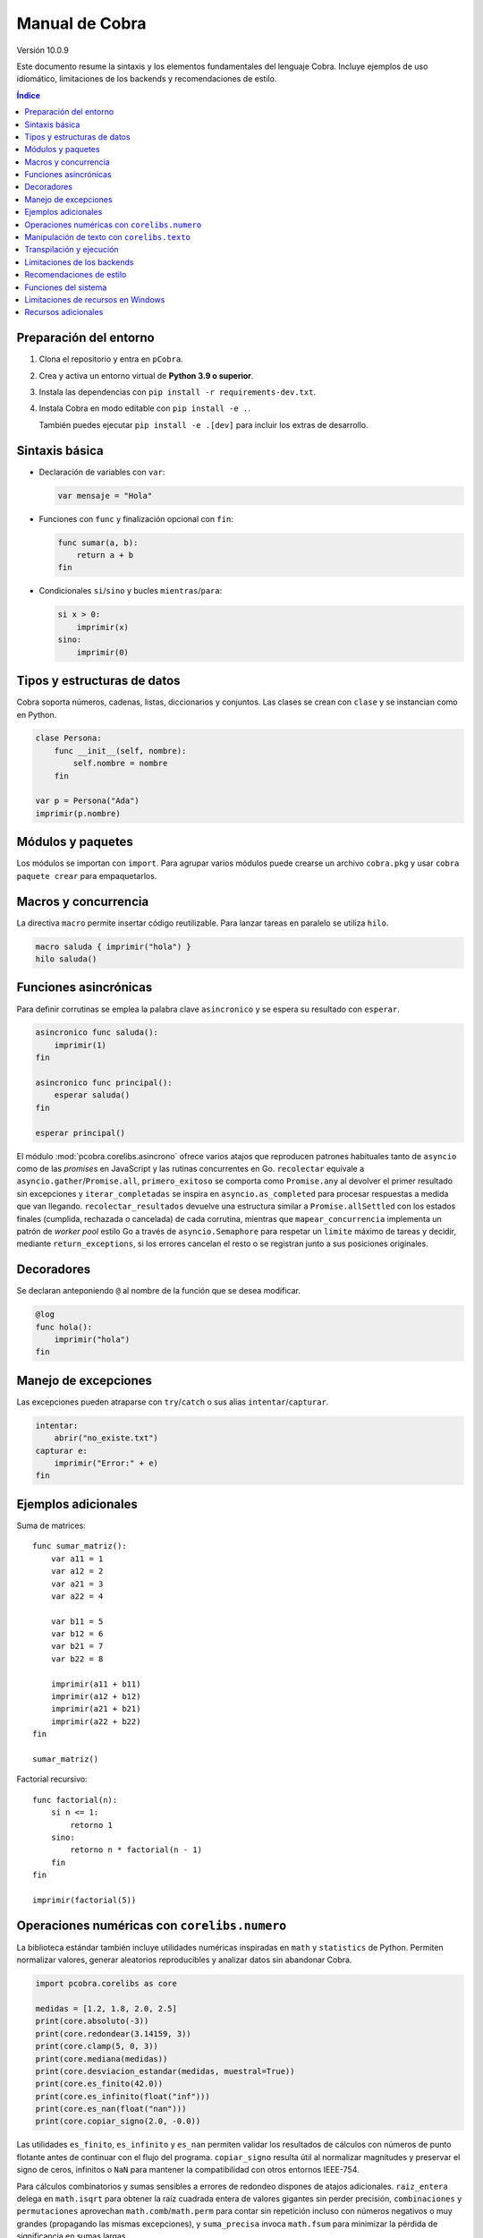 Manual de Cobra
===============

Versión 10.0.9

Este documento resume la sintaxis y los elementos fundamentales del lenguaje
Cobra. Incluye ejemplos de uso idiomático, limitaciones de los backends y
recomendaciones de estilo.

.. contents:: Índice
   :depth: 2

Preparación del entorno
----------------------

1. Clona el repositorio y entra en ``pCobra``.
2. Crea y activa un entorno virtual de **Python 3.9 o superior**.
3. Instala las dependencias con ``pip install -r requirements-dev.txt``.
4. Instala Cobra en modo editable con ``pip install -e .``.

   También puedes ejecutar ``pip install -e .[dev]`` para incluir los extras de
   desarrollo.

Sintaxis básica
---------------

* Declaración de variables con ``var``:

  .. code-block:: cobra

     var mensaje = "Hola"

* Funciones con ``func`` y finalización opcional con ``fin``:

  .. code-block:: cobra

     func sumar(a, b):
         return a + b
     fin

* Condicionales ``si``/``sino`` y bucles ``mientras``/``para``:

  .. code-block:: cobra

     si x > 0:
         imprimir(x)
     sino:
         imprimir(0)

Tipos y estructuras de datos
----------------------------

Cobra soporta números, cadenas, listas, diccionarios y conjuntos. Las clases se
crean con ``clase`` y se instancian como en Python.

.. code-block:: cobra

   clase Persona:
       func __init__(self, nombre):
           self.nombre = nombre
       fin

   var p = Persona("Ada")
   imprimir(p.nombre)

Módulos y paquetes
------------------

Los módulos se importan con ``import``. Para agrupar varios módulos puede
crearse un archivo ``cobra.pkg`` y usar ``cobra paquete crear`` para
empaquetarlos.

Macros y concurrencia
---------------------

La directiva ``macro`` permite insertar código reutilizable. Para lanzar tareas
en paralelo se utiliza ``hilo``.

.. code-block:: cobra

   macro saluda { imprimir("hola") }
   hilo saluda()

Funciones asincrónicas
----------------------

Para definir corrutinas se emplea la palabra clave ``asincronico`` y se espera
su resultado con ``esperar``.

.. code-block:: cobra

   asincronico func saluda():
       imprimir(1)
   fin

   asincronico func principal():
       esperar saluda()
   fin

   esperar principal()

El módulo :mod:`pcobra.corelibs.asincrono` ofrece varios atajos que reproducen
patrones habituales tanto de ``asyncio`` como de las *promises* en JavaScript y
las rutinas concurrentes en Go. ``recolectar`` equivale a
``asyncio.gather``/``Promise.all``, ``primero_exitoso`` se comporta como
``Promise.any`` al devolver el primer resultado sin excepciones y
``iterar_completadas`` se inspira en ``asyncio.as_completed`` para procesar
respuestas a medida que van llegando. ``recolectar_resultados`` devuelve una
estructura similar a ``Promise.allSettled`` con los estados finales (cumplida,
rechazada o cancelada) de cada corrutina, mientras que
``mapear_concurrencia`` implementa un patrón de *worker pool* estilo Go a
través de ``asyncio.Semaphore`` para respetar un ``limite`` máximo de tareas y
decidir, mediante ``return_exceptions``, si los errores cancelan el resto o se
registran junto a sus posiciones originales.

Decoradores
-----------

Se declaran anteponiendo ``@`` al nombre de la función que se desea modificar.

.. code-block:: cobra

   @log
   func hola():
       imprimir("hola")
   fin

Manejo de excepciones
---------------------

Las excepciones pueden atraparse con ``try``/``catch`` o sus alias
``intentar``/``capturar``.

.. code-block:: cobra

   intentar:
       abrir("no_existe.txt")
   capturar e:
       imprimir("Error:" + e)
   fin

Ejemplos adicionales
--------------------

Suma de matrices::

   func sumar_matriz():
       var a11 = 1
       var a12 = 2
       var a21 = 3
       var a22 = 4

       var b11 = 5
       var b12 = 6
       var b21 = 7
       var b22 = 8

       imprimir(a11 + b11)
       imprimir(a12 + b12)
       imprimir(a21 + b21)
       imprimir(a22 + b22)
   fin

   sumar_matriz()

Factorial recursivo::

   func factorial(n):
       si n <= 1:
           retorno 1
       sino:
           retorno n * factorial(n - 1)
       fin
   fin

   imprimir(factorial(5))

Operaciones numéricas con ``corelibs.numero``
--------------------------------------------

La biblioteca estándar también incluye utilidades numéricas inspiradas en
``math`` y ``statistics`` de Python. Permiten normalizar valores, generar
aleatorios reproducibles y analizar datos sin abandonar Cobra.

.. code-block:: python

   import pcobra.corelibs as core

   medidas = [1.2, 1.8, 2.0, 2.5]
   print(core.absoluto(-3))
   print(core.redondear(3.14159, 3))
   print(core.clamp(5, 0, 3))
   print(core.mediana(medidas))
   print(core.desviacion_estandar(medidas, muestral=True))
   print(core.es_finito(42.0))
   print(core.es_infinito(float("inf")))
   print(core.es_nan(float("nan")))
   print(core.copiar_signo(2.0, -0.0))

Las utilidades ``es_finito``, ``es_infinito`` y ``es_nan`` permiten validar los
resultados de cálculos con números de punto flotante antes de continuar con el
flujo del programa. ``copiar_signo`` resulta útil al normalizar magnitudes y
preservar el signo de ceros, infinitos o ``NaN`` para mantener la compatibilidad
con otros entornos IEEE-754.

Para cálculos combinatorios y sumas sensibles a errores de redondeo dispones
de atajos adicionales. ``raiz_entera`` delega en ``math.isqrt`` para obtener la
raíz cuadrada entera de valores gigantes sin perder precisión, ``combinaciones``
y ``permutaciones`` aprovechan ``math.comb``/``math.perm`` para contar sin
repetición incluso con números negativos o muy grandes (propagando las mismas
excepciones), y ``suma_precisa`` invoca ``math.fsum`` para minimizar la pérdida
de significancia en sumas largas.

.. code-block:: python

   import pcobra.corelibs as core
   import standard_library.numero as numero

   print(core.raiz_entera(10**12 + 12345))      # 1000000
   print(core.combinaciones(52, 5))             # 2598960
   print(numero.permutaciones(10, 3))           # 720
   print(numero.suma_precisa([1e16, 1.0, -1e16]))  # 1.0

.. list-table:: Equivalencias con bibliotecas numéricas
   :header-rows: 1
   :widths: 20 25 25 30

   * - Cobra
     - Python ``math``/``statistics``
     - ``numpy``
     - JavaScript ``Math``
   * - ``absoluto(x)``
     - ``math.fabs(x)``
     - ``numpy.abs(x)``
     - ``Math.abs(x)``
   * - ``redondear(x, n)``
     - ``round(x, n)``
     - ``numpy.round(x, n)``
     - ``Math.round(x * 10**n) / 10**n``
   * - ``piso(x)``
     - ``math.floor(x)``
     - ``numpy.floor(x)``
     - ``Math.floor(x)``
   * - ``techo(x)``
     - ``math.ceil(x)``
     - ``numpy.ceil(x)``
     - ``Math.ceil(x)``
   * - ``raiz(x, n)``
     - ``math.pow(x, 1/n)``
     - ``numpy.power(x, 1/n)``
     - ``Math.pow(x, 1/n)``
   * - ``raiz_entera(x)``
     - ``math.isqrt(x)``
     - ``numpy.floor(numpy.sqrt(x))``
     - ``Math.floor(Math.sqrt(x))``
   * - ``potencia(a, b)``
     - ``math.pow(a, b)``
     - ``numpy.power(a, b)``
     - ``Math.pow(a, b)``
   * - ``clamp(x, a, b)``
     - ``min(max(x, a), b)``
     - ``numpy.clip(x, a, b)``
     - ``Math.min(Math.max(x, a), b)``
   * - ``es_finito(x)``
     - ``math.isfinite(x)``
     - ``numpy.isfinite(x)``
     - ``Number.isFinite(x)``
   * - ``es_infinito(x)``
     - ``math.isinf(x)``
     - ``numpy.isinf(x)``
     - ``!Number.isFinite(x) && !Number.isNaN(x)``
   * - ``es_nan(x)``
     - ``math.isnan(x)``
     - ``numpy.isnan(x)``
     - ``Number.isNaN(x)``
   * - ``copiar_signo(a, b)``
     - ``math.copysign(a, b)``
     - ``numpy.copysign(a, b)``
     - ``Math.abs(a) * (Number.isNaN(b) ? 1 : Math.sign(b) || 1)``
   * - ``combinaciones(n, k)``
     - ``math.comb(n, k)``
     - ``numpy.math.comb(n, k)``
     - ``factorial(n) / (factorial(k) * factorial(n - k))``
   * - ``permutaciones(n, k)``
     - ``math.perm(n, k)``
     - ``numpy.math.perm(n, k)``
     - ``factorial(n) / factorial(n - k)``
   * - ``suma_precisa(valores)``
     - ``math.fsum(valores)``
     - ``numpy.sum(valores, dtype=numpy.float64)``
     - ``valores.reduce((total, x) => total + x, 0)``
   * - ``aleatorio(a, b)``
     - ``random.uniform(a, b)``
     - ``numpy.random.uniform(a, b)``
     - ``Math.random() * (b - a) + a``

Los enteros también cuentan con atajos binarios que replican la API moderna de
Python:

.. code-block:: python

   print(core.longitud_bits(255))
   print(core.contar_bits(-3))
   print(core.entero_a_bytes(-1, signed=True))
   print(core.entero_desde_bytes(b"\xff", signed=True))

Las funciones ``longitud_bits`` y ``contar_bits`` recuperan información del
entero sin escribir operadores manuales, mientras que ``entero_a_bytes`` y
``entero_desde_bytes`` facilitan la conversión a representaciones binarias en
los órdenes ``big`` y ``little``.

Las utilidades ``rotar_bits_izquierda`` y ``rotar_bits_derecha`` trasladan la
semántica de ``rotate_left``/``rotate_right`` presente en Go y Rust. Basta
indicar ``ancho_bits`` para emular palabras de tamaño fijo y conservar el signo
mediante representación en complemento a dos.
   * - ``mcd(a, b, ...)``
     - ``math.gcd(a, b, ...)``
     - ``numpy.gcd.reduce([a, b, ...])``
     - «Sin equivalente directo; implementar algoritmo de Euclides»
   * - ``mcm(a, b, ...)``
     - ``math.lcm(a, b, ...)``
     - ``numpy.lcm.reduce([a, b, ...])``
     - «Sin equivalente directo; usar ``mcd`` manualmente»
   * - ``es_cercano(a, b, tol_rel, tol_abs)``
     - ``math.isclose(a, b, rel_tol=tol_rel, abs_tol=tol_abs)``
     - ``numpy.isclose(a, b, rtol=tol_rel, atol=tol_abs)``
     - ``Math.abs(a - b) <= Math.max(tol_abs, tol_rel * Math.max(Math.abs(a), Math.abs(b)))``
   * - ``producto(valores, inicio)``
     - ``math.prod(valores, start=inicio)``
     - ``numpy.prod(valores, initial=inicio)``
     - ``valores.reduce((acc, v) => acc * v, inicio)``
   * - ``entero_a_base(n, base, alfabeto)``
     - ``format(n, 'x')`` / ``numpy.base_repr(n, base)``
     - ``numpy.base_repr(n, base)``
     - ``n.toString(base)``
   * - ``entero_desde_base(txt, base, alfabeto)``
     - ``int(txt, base)``
     - «Sin equivalente directo; combinar ``numpy.array`` y lógica propia»
     - ``parseInt(txt, base)``
   * - ``mediana(datos)``
     - ``statistics.median(datos)``
     - ``numpy.median(datos)``
     - «Sin equivalente directo; ordenar y promediar»
   * - ``moda(datos)``
     - ``statistics.mode(datos)``
     - ``numpy.unique(datos, return_counts=True)``
     - «Sin equivalente directo; contar frecuencias»
   * - ``desviacion_estandar(datos)``
     - ``statistics.pstdev(datos)``
     - ``numpy.std(datos)``
     - «Sin equivalente directo; implementar manualmente»

Las funciones ``entero_a_base`` y ``entero_desde_base`` admiten números con signo
y validan que la base esté en el intervalo ``[2, 36]``. El argumento opcional
``alfabeto`` permite sincronizar el conjunto de dígitos en ambas direcciones.

Manipulación de texto con ``corelibs.texto``
-------------------------------------------

El módulo :mod:`pcobra.corelibs.texto` ofrece utilidades Unicode listas para
usar en Cobra. Entre las más destacadas se encuentran:

* ``quitar_espacios``, ``dividir`` y ``unir`` para limpiar y recomponer
  cadenas, con soporte para separadores personalizados.
* ``quitar_prefijo`` y ``quitar_sufijo`` replican
  ``str.removeprefix``/``str.removesuffix`` de Python, mientras que
  ``prefijo_comun`` y ``sufijo_comun`` añaden equivalentes a
  ``commonPrefixWith``/``commonSuffixWith`` de Kotlin o
  ``String.commonPrefix``/``String.commonSuffix`` de Swift. Ambas admiten
  ignorar mayúsculas y normalizar Unicode antes de comparar.
* ``a_snake`` y ``a_camel`` producen identificadores inspirados en
  extensiones de Kotlin, las rutinas ``lowerCamelCase`` de Swift y
  utilidades de JavaScript como ``lodash.snakeCase``/``camelCase``; a su
  vez ``quitar_envoltura`` reproduce ``removeSurrounding`` de Kotlin y el
  recorte con ``hasPrefix``/``hasSuffix`` de Swift o ``String.prototype.slice``
  en JavaScript.
* ``normalizar_unicode`` acepta las formas ``NFC``, ``NFD``, ``NFKC`` y
  ``NFKD`` para unificar representaciones.
* ``indentar_texto``/``desindentar_texto``, ``envolver_texto`` y
  ``acortar_texto`` envuelven párrafos al estilo de ``textwrap``.
* Las comprobaciones ``es_alfabetico``, ``es_alfa_numerico``, ``es_decimal``,
  ``es_numerico``, ``es_identificador``, ``es_imprimible``, ``es_ascii``,
  ``es_mayusculas``, ``es_minusculas`` y ``es_espacio`` reflejan los métodos
  ``str.is*`` de Python y se exponen también desde
  :mod:`standard_library.texto` junto con utilidades como ``quitar_acentos``.

.. code-block:: python

   import pcobra.corelibs as core
   import standard_library.texto as texto

   print(core.quitar_prefijo("🧪Prueba", "🧪"))
   print(core.prefijo_comun("Canción", "cancio\u0301n", ignorar_mayusculas=True, normalizar="NFC"))
   print(texto.sufijo_comun("astronomía", "economía"))
   print(texto.es_palindromo("Sé verlas al revés"))
   print(core.a_snake("MiValorHTTP"))
   print(texto.a_camel("hola-mundo cobra", inicial_mayuscula=True))
   print(core.quitar_envoltura("«mañana»", "«", "»"))

Asimismo, :mod:`pcobra.corelibs.numero` incorpora ``interpolar`` y
``envolver_modular`` inspiradas en ``f32::lerp`` de Rust y en
``kotlin.math.lerp``/``mod``. La primera acota el factor a ``[0, 1]`` para
evitar extrapolaciones involuntarias y la segunda devuelve residuos euclidianos
con el mismo signo que el divisor incluso si se usan valores negativos.

.. code-block:: python

   import pcobra.corelibs as core
   import standard_library.numero as numero

   print(core.interpolar(10.0, 20.0, 1.5))    # 20.0
   print(numero.interpolar(-5.0, 5.0, 0.25))  # 0.0
   print(core.envolver_modular(-3, 5))         # 2
   print(numero.envolver_modular(7.5, -5.0))   # -2.5

Transpilación y ejecución
-------------------------

El comando ``cobra compilar`` genera código para múltiples lenguajes. También
puede ejecutarse un archivo directamente con ``cobra ejecutar``.
El subcomando ``cobra verificar`` (``cobra verify`` en la versión en inglés)
permite comparar la salida de un programa transpilado a distintos lenguajes
(actualmente Python y JavaScript) y avisa si alguna difiere.
Adicionalmente puedes convertir código escrito en otros lenguajes a Cobra y
volver a transpilarlos con ``cobra transpilar-inverso``::

   cobra transpilar-inverso ejemplo.py --origen=python --destino=js

Limitaciones de los backends
----------------------------

* **Python y JavaScript**: implementan la mayoría de características y son los
  más estables.
* **C y C++**: se consideran experimentales; no soportan clases ni excepciones
  complejas.
* **Rust**: carece de herencia múltiple y requiere anotaciones de tipo
  explícitas para estructuras complejas.
* **WebAssembly**: limitado a operaciones numéricas básicas y sin soporte de
  cadenas.
* **Otros backends** (Go, R, Julia, etc.): poseen cobertura parcial y pueden
  carecer de bibliotecas estándar equivalentes.

Recomendaciones de estilo
-------------------------

* Utiliza indentación de cuatro espacios y nombres en ``snake_case``.
* Mantén los comentarios en español y procura líneas de menos de 79 caracteres.
* Prefiere expresiones claras antes que construcciones complejas y evita macros
  innecesarias.

Funciones del sistema
---------------------

La biblioteca estándar expone ``corelibs.sistema.ejecutar`` para lanzar procesos del
sistema. Por motivos de seguridad es **obligatorio** proporcionar una lista blanca de
ejecutables permitidos mediante el parámetro ``permitidos`` o definiendo la variable
de entorno ``COBRA_EJECUTAR_PERMITIDOS`` separada por ``os.pathsep``. La lista se
captura al importar el módulo, por lo que modificar la variable de entorno después no
surte efecto. Invocar la función sin esta configuración producirá un ``ValueError``.

Limitaciones de recursos en Windows
-----------------------------------

En sistemas Windows, las funciones que intentan limitar la memoria o el tiempo
de CPU pueden no aplicarse. Cobra mostrará advertencias como::

   No se pudo establecer el límite de memoria en Windows; el ajuste se omitirá.
   No se pudo establecer el límite de CPU en Windows; el ajuste se omitirá.

Para asegurar estos límites, ejecuta Cobra dentro de un contenedor (por
ejemplo, Docker o WSL2) donde las restricciones de recursos sí se pueden
aplicar.

Recursos adicionales
--------------------

- :doc:`guia_basica <guia_basica>`
- :doc:`especificacion_tecnica <especificacion_tecnica>`
- :doc:`recursos_adicionales <frontend/recursos_adicionales>`
